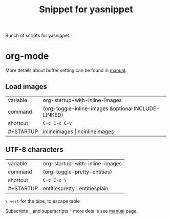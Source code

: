 #+TITLE: Snippet for yasnippet

#+STARTUP: showall entitiespretty

Bunch of scripts for yasnippet.

* org-mode
  More details about buffer setting can be found in [[http://orgmode.org/manual/In_002dbuffer-settings.html][manual]].

** Load images
   | variable  | org-startup-with-inline-images                      |
   | command   | (org-toggle-inline-images &optional INCLUDE-LINKED) |
   | shortcut  | =C-c C-x C-v=                                       |
   | #+STARTUP | inlineimages \vert noinlineimages                       |


** UTF-8 characters
   | variable  | org-startup-with-inline-images |
   | command   | (org-toggle-pretty-entities)   |
   | shortcut  | =C-c C-x \=                    |
   | #+STARTUP | entitiespretty \vert entitiesplain |

   =\ vert= for the pipe, to escape table

   Subscripts =_= and superscripts =^= more details see [[http://orgmode.org/manual/Subscripts-and-superscripts.html][manual]] page.
